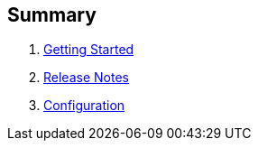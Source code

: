 == Summary

. link:getting-started.adoc[Getting Started]
. link:release-notes.adoc[Release Notes]
. link:configuration.adoc[Configuration]


